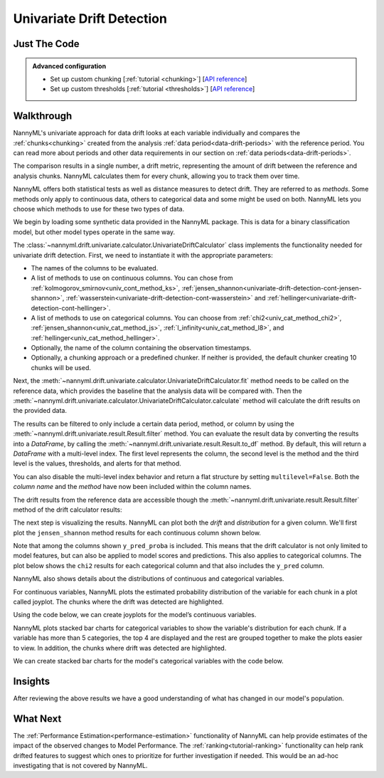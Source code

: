 .. _univariate_drift_detection:

==========================
Univariate Drift Detection
==========================


Just The Code
-------------

.. nbimport::
    :path: ./example_notebooks/Tutorial - Drift - Univariate.ipynb
    :cells: 1 3 4 10 12 14 16

.. _univariate_drift_detection_walkthrough:

.. admonition:: **Advanced configuration**
    :class: hint

    - Set up custom chunking [:ref:`tutorial <chunking>`] [`API reference <../../nannyml/nannyml.chunk.html>`__]
    - Set up custom thresholds [:ref:`tutorial <thresholds>`] [`API reference <../../nannyml/nannyml.thresholds.html>`__]

Walkthrough
-----------

NannyML's univariate approach for data drift looks at each variable individually and compares the
:ref:`chunks<chunking>` created from the analysis :ref:`data period<data-drift-periods>` with the reference period.
You can read more about periods and other data requirements in our section on :ref:`data periods<data-drift-periods>`.

The comparison results in a single number, a drift metric, representing the amount of drift between the reference and
analysis chunks. NannyML calculates them for every chunk, allowing you to track them over time.

NannyML offers both statistical tests as well as distance measures to detect drift. They are referred to as
`methods`. Some methods only apply to continuous data, others to categorical data and some might be used on both.
NannyML lets you choose which methods to use for these two types of data.



We begin by loading some synthetic data provided in the NannyML package. This is data for a binary classification model, but other model types operate in the same way.

.. nbimport::
    :path: ./example_notebooks/Tutorial - Drift - Univariate.ipynb
    :cells: 1

.. nbtable::
    :path: ./example_notebooks/Tutorial - Drift - Univariate.ipynb
    :cell: 2

The :class:`~nannyml.drift.univariate.calculator.UnivariateDriftCalculator` class implements the functionality needed for univariate drift detection.
First, we need to instantiate it with the appropriate parameters:

- The names of the columns to be evaluated.
- A list of methods to use on continuous columns. You can chose from :ref:`kolmogorov_smirnov<univ_cont_method_ks>`,
  :ref:`jensen_shannon<univariate-drift-detection-cont-jensen-shannon>`, :ref:`wasserstein<univariate-drift-detection-cont-wasserstein>`
  and :ref:`hellinger<univariate-drift-detection-cont-hellinger>`.
- A list of methods to use on categorical columns. You can choose from :ref:`chi2<univ_cat_method_chi2>`, :ref:`jensen_shannon<univ_cat_method_js>`,
  :ref:`l_infinity<univ_cat_method_l8>`, and :ref:`hellinger<univ_cat_method_hellinger>`.
- Optionally, the name of the column containing the observation timestamps.
- Optionally, a chunking approach or a predefined chunker. If neither is provided, the default chunker creating 10 chunks will be used.

.. nbimport::
    :path: ./example_notebooks/Tutorial - Drift - Univariate.ipynb
    :cells: 3

Next, the :meth:`~nannyml.drift.univariate.calculator.UnivariateDriftCalculator.fit` method needs
to be called on the reference data, which provides the baseline that the analysis data will be compared with. Then the
:meth:`~nannyml.drift.univariate.calculator.UnivariateDriftCalculator.calculate` method will
calculate the drift results on the provided data.

The results can be filtered to only include a certain data period, method, or column by using the :meth:`~nannyml.drift.univariate.result.Result.filter` method.
You can evaluate the result data by converting the results into a `DataFrame`,
by calling the :meth:`~nannyml.drift.univariate.result.Result.to_df` method.
By default, this will return a `DataFrame` with a multi-level index. The first level represents the column, the second level
is the method and the third level is the values, thresholds, and alerts for that method.

.. nbimport::
    :path: ./example_notebooks/Tutorial - Drift - Univariate.ipynb
    :cells: 4

.. nbtable::
    :path: ./example_notebooks/Tutorial - Drift - Univariate.ipynb
    :cell: 5

You can also disable the multi-level index behavior and return a flat structure by setting ``multilevel=False``.
Both the `column name` and the `method` have now been included within the column names.

.. nbimport::
    :path: ./example_notebooks/Tutorial - Drift - Univariate.ipynb
    :cells: 6

.. nbtable::
    :path: ./example_notebooks/Tutorial - Drift - Univariate.ipynb
    :cell: 7


The drift results from the reference data are accessible though the :meth:`~nannyml.drift.univariate.result.Result.filter` method of the drift calculator results:

.. nbimport::
    :path: ./example_notebooks/Tutorial - Drift - Univariate.ipynb
    :cells: 8

.. nbtable::
    :path: ./example_notebooks/Tutorial - Drift - Univariate.ipynb
    :cell: 9

The next step is visualizing the results. NannyML can plot both the `drift` and `distribution` for a given column.
We'll first plot the ``jensen_shannon`` method results for each continuous column shown below.

.. nbimport::
    :path: ./example_notebooks/Tutorial - Drift - Univariate.ipynb
    :cells: 10

.. _univariate_drift_detection_tenure:
.. image:: /_static/tutorials/detecting_data_drift/univariate_drift_detection/jensen-shannon-continuous.svg

Note that among the columns shown ``y_pred_proba`` is included. This means that the drift calculator is not only limited to model features,
but can also be applied to model scores and predictions.
This also applies to categorical columns. The plot below shows the ``chi2`` results for each categorical column
and that also includes the ``y_pred`` column.

.. nbimport::
    :path: ./example_notebooks/Tutorial - Drift - Univariate.ipynb
    :cells: 12

.. image:: /_static/tutorials/detecting_data_drift/univariate_drift_detection/shi-2-categorical.svg



NannyML also shows details about the distributions of continuous and categorical variables.

For continuous variables, NannyML plots the estimated probability distribution of the variable for
each chunk in a plot called joyplot. The chunks where the drift was detected are highlighted.

Using the code below, we can create joyplots for the model’s continuous variables.

.. nbimport::
    :path: ./example_notebooks/Tutorial - Drift - Univariate.ipynb
    :cells: 14

.. image:: _static/tutorials/detecting_data_drift/univariate_drift_detection/joyplot-continuous.svg


NannyML plots stacked bar charts for categorical variables to show the variable's distribution for each chunk.
If a variable has more than 5 categories, the top 4 are displayed and the rest are grouped together to make
the plots easier to view. In addition, the chunks where drift was detected are highlighted.

We can create stacked bar charts for the model's categorical variables with
the code below.

.. nbimport::
    :path: ./example_notebooks/Tutorial - Drift - Univariate.ipynb
    :cells: 16

.. image:: /_static/tutorials/detecting_data_drift/univariate_drift_detection/stacked-categorical.svg

Insights
--------

After reviewing the above results we have a good understanding of what has changed in our
model's population.


What Next
---------

The :ref:`Performance Estimation<performance-estimation>` functionality of NannyML can help provide estimates of the impact of the
observed changes to Model Performance. The :ref:`ranking<tutorial-ranking>` functionality can help rank drifted features to
suggest which ones to prioritize for further investigation if needed. This would be an ad-hoc investigating that is not covered by NannyML.
